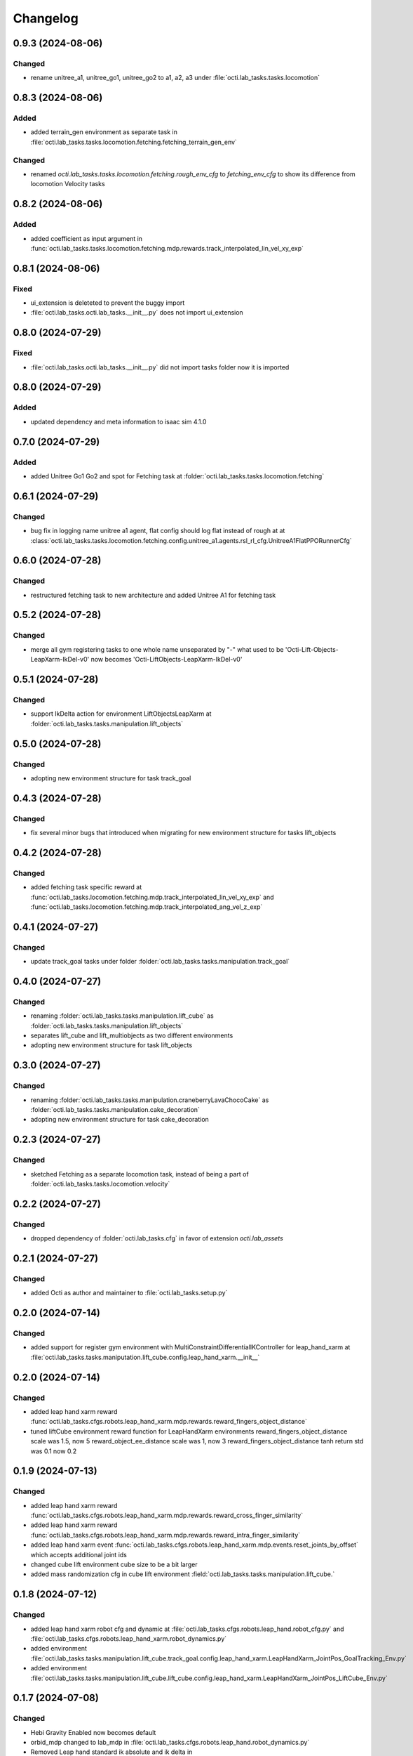 Changelog
---------

0.9.3 (2024-08-06)
~~~~~~~~~~~~~~~~~~

Changed
^^^^^^^
* rename unitree_a1, unitree_go1, unitree_go2 to a1, a2, a3 under 
  :file:`octi.lab_tasks.tasks.locomotion`


0.8.3 (2024-08-06)
~~~~~~~~~~~~~~~~~~

Added
^^^^^
* added terrain_gen environment as separate task in 
  :file:`octi.lab_tasks.tasks.locomotion.fetching.fetching_terrain_gen_env`

Changed
^^^^^^^
* renamed `octi.lab_tasks.tasks.locomotion.fetching.rough_env_cfg` to 
  `fetching_env_cfg` to show its difference from locomotion Velocity tasks


0.8.2 (2024-08-06)
~~~~~~~~~~~~~~~~~~

Added
^^^^^
* added coefficient as input argument in 
  :func:`octi.lab_tasks.tasks.locomotion.fetching.mdp.rewards.track_interpolated_lin_vel_xy_exp`


0.8.1 (2024-08-06)
~~~~~~~~~~~~~~~~~~

Fixed
^^^^^
* ui_extension is deleteted to prevent the buggy import
* :file:`octi.lab_tasks.octi.lab_tasks.__init__.py` does not import ui_extension


0.8.0 (2024-07-29)
~~~~~~~~~~~~~~~~~~

Fixed
^^^^^
* :file:`octi.lab_tasks.octi.lab_tasks.__init__.py` did not import tasks folder
  now it is imported


0.8.0 (2024-07-29)
~~~~~~~~~~~~~~~~~~

Added
^^^^^
* updated dependency and meta information to isaac sim 4.1.0



0.7.0 (2024-07-29)
~~~~~~~~~~~~~~~~~~

Added
^^^^^
* added Unitree Go1 Go2 and spot for Fetching task at 
  :folder:`octi.lab_tasks.tasks.locomotion.fetching`


0.6.1 (2024-07-29)
~~~~~~~~~~~~~~~~~~

Changed
^^^^^^^
* bug fix in logging name unitree a1 agent, flat config should log flat instead of rough at 
  at :class:`octi.lab_tasks.tasks.locomotion.fetching.config.unitree_a1.agents.rsl_rl_cfg.UnitreeA1FlatPPORunnerCfg`


0.6.0 (2024-07-28)
~~~~~~~~~~~~~~~~~~

Changed
^^^^^^^
* restructured fetching task to new architecture and added Unitree A1
  for fetching task


0.5.2 (2024-07-28)
~~~~~~~~~~~~~~~~~~

Changed
^^^^^^^
* merge all gym registering tasks to one whole name unseparated by "-"
  what used to be 'Octi-Lift-Objects-LeapXarm-IkDel-v0' now becomes
  'Octi-LiftObjects-LeapXarm-IkDel-v0'

0.5.1 (2024-07-28)
~~~~~~~~~~~~~~~~~~

Changed
^^^^^^^
* support IkDelta action for environment LiftObjectsLeapXarm at 
  :folder:`octi.lab_tasks.tasks.manipulation.lift_objects`


0.5.0 (2024-07-28)
~~~~~~~~~~~~~~~~~~

Changed
^^^^^^^
* adopting new environment structure for task track_goal


0.4.3 (2024-07-28)
~~~~~~~~~~~~~~~~~~

Changed
^^^^^^^
* fix several minor bugs that introduced when migrating for new environment structure for tasks lift_objects


0.4.2 (2024-07-28)
~~~~~~~~~~~~~~~~~~

Changed
^^^^^^^
* added fetching task specific reward at :func:`octi.lab_tasks.locomotion.fetching.mdp.track_interpolated_lin_vel_xy_exp`
  and :func:`octi.lab_tasks.locomotion.fetching.mdp.track_interpolated_ang_vel_z_exp`


0.4.1 (2024-07-27)
~~~~~~~~~~~~~~~~~~

Changed
^^^^^^^

* update track_goal tasks under folder :folder:`octi.lab_tasks.tasks.manipulation.track_goal`


0.4.0 (2024-07-27)
~~~~~~~~~~~~~~~~~~

Changed
^^^^^^^

* renaming :folder:`octi.lab_tasks.tasks.manipulation.lift_cube` as 
  :folder:`octi.lab_tasks.tasks.manipulation.lift_objects`
* separates lift_cube and lift_multiobjects as two different environments

* adopting new environment structure for task lift_objects


0.3.0 (2024-07-27)
~~~~~~~~~~~~~~~~~~

Changed
^^^^^^^

* renaming :folder:`octi.lab_tasks.tasks.manipulation.craneberryLavaChocoCake` as 
  :folder:`octi.lab_tasks.tasks.manipulation.cake_decoration`

* adopting new environment structure for task cake_decoration


0.2.3 (2024-07-27)
~~~~~~~~~~~~~~~~~~

Changed
^^^^^^^

* sketched Fetching as a separate locomotion task, instead of being a part of
  :folder:`octi.lab_tasks.tasks.locomotion.velocity`


0.2.2 (2024-07-27)
~~~~~~~~~~~~~~~~~~

Changed
^^^^^^^

* dropped dependency of :folder:`octi.lab_tasks.cfg` in favor of extension `octi.lab_assets`



0.2.1 (2024-07-27)
~~~~~~~~~~~~~~~~~~

Changed
^^^^^^^

* added Octi as author and maintainer to :file:`octi.lab_tasks.setup.py`

0.2.0 (2024-07-14)
~~~~~~~~~~~~~~~~~~

Changed
^^^^^^^

* added support for register gym environment with MultiConstraintDifferentialIKController for leap_hand_xarm at 
  :file:`octi.lab_tasks.tasks.maniputation.lift_cube.config.leap_hand_xarm.__init__`


0.2.0 (2024-07-14)
~~~~~~~~~~~~~~~~~~

Changed
^^^^^^^

* added leap hand xarm reward :func:`octi.lab_tasks.cfgs.robots.leap_hand_xarm.mdp.rewards.reward_fingers_object_distance`
* tuned liftCube environment reward function for LeapHandXarm environments 
  reward_fingers_object_distance scale was 1.5, now 5
  reward_object_ee_distance scale was 1, now 3
  reward_fingers_object_distance tanh return std was 0.1 now 0.2

0.1.9 (2024-07-13)
~~~~~~~~~~~~~~~~~~

Changed
^^^^^^^

* added leap hand xarm reward :func:`octi.lab_tasks.cfgs.robots.leap_hand_xarm.mdp.rewards.reward_cross_finger_similarity`
* added leap hand xarm reward :func:`octi.lab_tasks.cfgs.robots.leap_hand_xarm.mdp.rewards.reward_intra_finger_similarity`
* added leap hand xarm event :func:`octi.lab_tasks.cfgs.robots.leap_hand_xarm.mdp.events.reset_joints_by_offset` which accepts
  additional joint ids
* changed cube lift environment cube size to be a bit larger
* added mass randomization cfg in cube lift environment :field:`octi.lab_tasks.tasks.manipulation.lift_cube.`


0.1.8 (2024-07-12)
~~~~~~~~~~~~~~~~~~

Changed
^^^^^^^

* added leap hand xarm robot cfg and dynamic at :file:`octi.lab_tasks.cfgs.robots.leap_hand.robot_cfg.py` and 
  :file:`octi.lab_tasks.cfgs.robots.leap_hand_xarm.robot_dynamics.py`
* added environment :file:`octi.lab_tasks.tasks.manipulation.lift_cube.track_goal.config.leap_hand_xarm.LeapHandXarm_JointPos_GoalTracking_Env.py`
* added environment :file:`octi.lab_tasks.tasks.manipulation.lift_cube.lift_cube.config.leap_hand_xarm.LeapHandXarm_JointPos_LiftCube_Env.py`


0.1.7 (2024-07-08)
~~~~~~~~~~~~~~~~~~

Changed
^^^^^^^

* Hebi Gravity Enabled now becomes default
* orbid_mdp changed to lab_mdp in :file:`octi.lab_tasks.cfgs.robots.leap_hand.robot_dynamics.py`
* Removed Leap hand standard ik absolute and ik delta in :file:`octi.lab_tasks.cfgs.robots.leap_hand.robot_dynamics.py`
* Reflect support of RokokoGloveKeyboard in :func:`workflows.teleoperation.teleop_se3_agent_absolute.main`


Added
^^^^^
* Added experiments run script :file:`workflows.experiments.idealpd_experiments.py`
* Added experiments :file:`octi.lab_tasks.tasks.manipulation.track_goal.config.hebi.idealpd_scale_experiments.py`


0.1.6 (2024-07-07)
~~~~~~~~~~~~~~~~~~

memo:
^^^^^

* Termination term should be carefully considered along with the punishment reward functions.
  When there are too many negative reward in the begining, agent would prefer to die sooner by
  exploiting the termination condition, and this would lead to the agent not learning the task.

* tips:
  When designing the reward function, try be incentive than punishment.

Changed
^^^^^^^

* Changed :class:`octi.lab_tasks.cfgs.robots.hebi.robot_dynamics.RobotTerminationsCfg` to include DoneTerm: robot_extremely_bad_posture
* Changed :function:`octi.lab_tasks.cfgs.robots.hebi.mdp.terminations.terminate_extremely_bad_posture` to be probabilistic
* Changed :field:`octi.lab_tasks.tasks.manipulation.track_goal.config.hebi.Hebi_JointPos_GoalTracking_Env.RewardsCfg.end_effector_position_tracking`
  and :field:`octi.lab_tasks.tasks.manipulation.track_goal.config.hebi.Hebi_JointPos_GoalTracking_Env.RewardsCfg.end_effector_orientation_tracking`
  to be incentive reward instead of punishment reward.
* Renamed orbit_mdp to lab_mdp in :file:`octi.lab_tasks.tasks.manipulation.track_goal.config.Hebi_JointPos_GoalTracking_Env`

Added
^^^^^

* Added hebi reward term :func:`octi.lab_tasks.cfgs.robots.hebi.mdp.rewards.orientation_command_error_tanh`
* Added experiments run script :file:`workflows.experiments.strategy4_scale_experiments.py`
* Added experiments :file:`octi.lab_tasks.tasks.manipulation.track_goal.config.hebi.strategy4_scale_experiments.py`

0.1.5 (2024-07-06)
~~~~~~~~~~~~~~~~~~


Added
^^^^^

* Added experiments run script :file:`workflows.experiments.actuator_experiments.py`
* Added experiments run script :file:`workflows.experiments.agent_update_frequency_experiments.py` 
* Added experiments run script :file:`workflows.experiments.decimation_experiments.py`
* Added experiments run script :file:`workflows.experiments.strategy3_scale_experiments.py`
* Added experiments :file:`octi.lab_tasks.tasks.manipulation.track_goal.config.hebi.agent_update_rate_experiments.py`
* Added experiments :file:`octi.lab_tasks.tasks.manipulation.track_goal.config.hebi.decimation_experiments.py`
* Added experiments :file:`octi.lab_tasks.tasks.manipulation.track_goal.config.hebi.strategy3_scale_experiments.py`
* Modified :file:`octi.lab_tasks.tasks.manipulation.track_goal.config.hebi.agents.rsl_rl_agent_cfg`, and 
  :file:`octi.lab_tasks.tasks.manipulation.track_goal.config.hebi.__init__` with logging name consistent to experiments 


0.1.4 (2024-07-05)
~~~~~~~~~~~~~~~~~~

Changed
^^^^^^^

* :const:`octi.lab_tasks.cfgs.robots.hebi.robot_cfg.HEBI_STRATEGY3_CFG`
  :const:`octi.lab_tasks.cfgs.robots.hebi.robot_cfg.HEBI_STRATEGY4_CFG`
  changed from manually editing scaling factor to cfg specifying scaling factor. 
* :const:`octi.lab_tasks.cfgs.robots.hebi.robot_cfg.robot_dynamic`
* :func:`workflows.teleoperation.teleop_se3_agent_absolute.main` added visualization for full gloves data

0.1.3 (2024-06-29)
~~~~~~~~~~~~~~~~~~

Changed
^^^^^^^

* updated :func:`workflows.teleoperation.teleop_se3_agent_absolute.main` gloves device to match updated
  requirement needed for rokoko gloves. New version can define port usage, output parts




0.1.2 (2024-06-28)
~~~~~~~~~~~~~~~~~~


Changed
^^^^^^^

* Restructured lab to accomodate new extension lab environmnets
* renamed the repository from lab.tycho to lab.envs
* removed :func:`workflows.teleoperation.teleop_se3_agent_absolute_leap.main` as it has been integrated 
  into :func:`workflows.teleoperation.teleop_se3_agent_absolute.main` 


0.1.1 (2024-06-27)
~~~~~~~~~~~~~~~~~~

Added
^^^^^

* teleoperation absolute ik control for leap hand at :func:`workflows.teleoperation.teleop_se3_agent_absolute_leap.main`


0.1.0 (2024-06-11)
~~~~~~~~~~~~~~~~~~

Added
^^^^^

* Performed tycho migration. Done with Tasks: cake, liftcube, clock, meat, Goal Tracking
* Need to check: meat seems to have a bit of issue
* Plan to do: Learn a mujoco motor model, test out dreamerv3, refactorization continue
